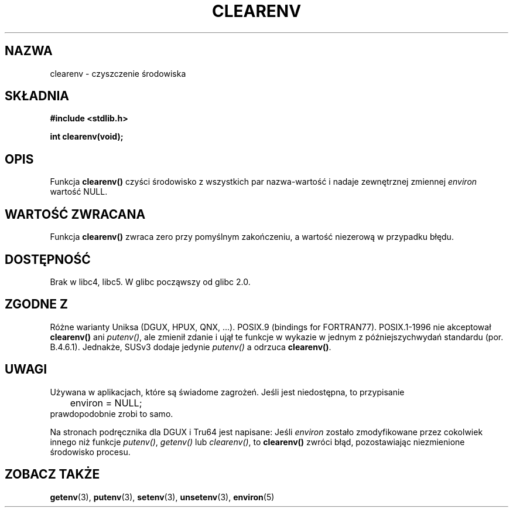 .\" Tłumaczenie wersji man-pages 1.44 - grudzień 2001 PTM
.\"    aktualizacja do man-pages 1.51 - czerwiec 2002
.\" Andrzej Krzysztofowicz <ankry@mif.pg.gda.pl>
.\"
.\" Copyright 2001 John Levon <moz@compsoc.man.ac.uk>
.\"
.\" Permission is granted to make and distribute verbatim copies of this
.\" manual provided the copyright notice and this permission notice are
.\" preserved on all copies.
.\"
.\" Permission is granted to copy and distribute modified versions of this
.\" manual under the conditions for verbatim copying, provided that the
.\" entire resulting derived work is distributed under the terms of a
.\" permission notice identical to this one
.\" 
.\" Since the Linux kernel and libraries are constantly changing, this
.\" manual page may be incorrect or out-of-date.  The author(s) assume no
.\" responsibility for errors or omissions, or for damages resulting from
.\" the use of the information contained herein.  The author(s) may not
.\" have taken the same level of care in the production of this manual,
.\" which is licensed free of charge, as they might when working
.\" professionally.
.\" 
.\" Formatted or processed versions of this manual, if unaccompanied by
.\" the source, must acknowledge the copyright and authors of this work.
.\"
.\" Additions, aeb, 2001-10-17.
.TH CLEARENV 3  2001-10-17 "Podręcznik programisty Linuksa"
.SH NAZWA
clearenv \- czyszczenie środowiska
.SH SKŁADNIA
.nf
.B #include <stdlib.h>
.sp
.BI "int clearenv(void);"
.fi
.SH OPIS
Funkcja \fBclearenv()\fP czyści środowisko z wszystkich par nazwa-wartość
i nadaje zewnętrznej zmiennej
.I environ
wartość NULL.

.SH "WARTOŚĆ ZWRACANA"
Funkcja \fBclearenv()\fP zwraca zero przy pomyślnym zakończeniu, a wartość
niezerową w przypadku błędu.
.\" Most versions of Unix return -1 on error, or do not even have errors.
.\" Glibc info and the Watcom C library document "a nonzero value".

.SH DOSTĘPNOŚĆ
Brak w libc4, libc5. W glibc począwszy od glibc 2.0.

.SH "ZGODNE Z"
Różne warianty Uniksa (DGUX, HPUX, QNX, ...).
POSIX.9 (bindings for FORTRAN77).
POSIX.1-1996 nie akceptował \fBclearenv()\fP ani \fIputenv()\fP, ale zmienił
zdanie i ujął te funkcje w wykazie w jednym z późniejszychwydań standardu
(por. B.4.6.1). Jednakże, SUSv3 dodaje jedynie \fIputenv()\fP a odrzuca
\fBclearenv()\fP.

.SH UWAGI
Używana w aplikacjach, które są świadome zagrożeń. Jeśli jest niedostępna,
to przypisanie
.RS
.nf
	environ = NULL;
.fi
.RE
prawdopodobnie zrobi to samo.
.LP
Na stronach podręcznika dla DGUX i Tru64 jest napisane: Jeśli
.I environ
zostało zmodyfikowane przez cokolwiek innego niż funkcje
.IR putenv() ,
.I getenv()
lub
.IR clearenv() ,
to
.BR clearenv()
zwróci błąd, pozostawiając niezmienione środowisko procesu.
.\" .LP
.\" HPUX has a ENOMEM error return.
.SH "ZOBACZ TAKŻE"
.BR getenv (3),
.BR putenv (3),
.BR setenv (3),
.BR unsetenv (3),
.BR environ (5)
